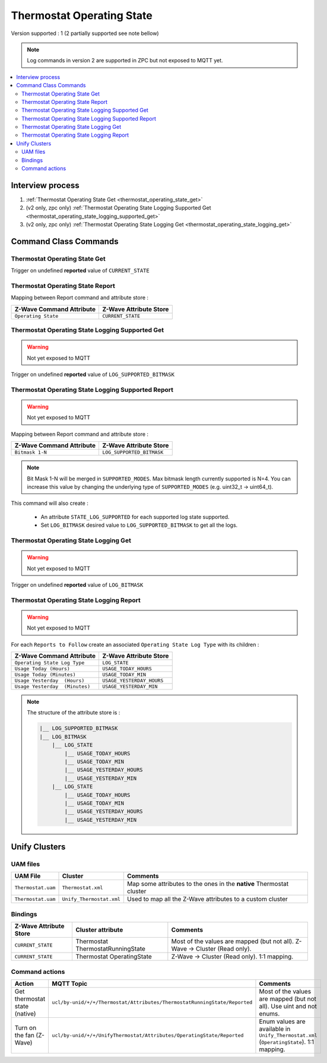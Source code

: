 Thermostat Operating State
==========================

Version supported : 1 (2 partially supported see note bellow)

.. note:: 
    Log commands in version 2 are supported in ZPC but not exposed to MQTT yet.

.. contents::
   :depth: 2
   :local:
   :backlinks: none


Interview process
*****************

#. :ref:`Thermostat Operating State Get <thermostat_operating_state_get>`
#. (v2 only, zpc only) :ref:`Thermostat Operating State Logging Supported Get <thermostat_operating_state_logging_supported_get>` 
#. (v2 only, zpc only) :ref:`Thermostat Operating State Logging Get <thermostat_operating_state_logging_get>` 


Command Class Commands
**********************

.. _thermostat_operating_state_get:

Thermostat Operating State Get
------------------------------

Trigger on undefined **reported** value of ``CURRENT_STATE``

Thermostat Operating State Report
---------------------------------

Mapping between Report command and attribute store : 

.. list-table:: 
  :header-rows: 1

  * - Z-Wave Command Attribute 
    - Z-Wave Attribute Store
  * - ``Operating State``
    - ``CURRENT_STATE``


.. _thermostat_operating_state_logging_supported_get:

Thermostat Operating State Logging Supported Get
------------------------------------------------

.. warning:: 
    Not yet exposed to MQTT

Trigger on undefined **reported** value of ``LOG_SUPPORTED_BITMASK``


Thermostat Operating State Logging Supported Report
---------------------------------------------------

.. warning:: 
    Not yet exposed to MQTT
    
Mapping between Report command and attribute store : 

.. list-table:: 
  :header-rows: 1

  * - Z-Wave Command Attribute 
    - Z-Wave Attribute Store
  * - ``Bitmask 1-N``
    - ``LOG_SUPPORTED_BITMASK``

.. note:: 
   Bit Mask 1-N will be merged in ``SUPPORTED_MODES``. Max bitmask length currently supported is N=4.
   You can increase this value by changing the underlying type of ``SUPPORTED_MODES`` (e.g. uint32_t -> uint64_t).


This command will also create : 

 - An attribute ``STATE_LOG_SUPPORTED`` for each supported log state supported.
 - Set ``LOG_BITMASK`` desired value to ``LOG_SUPPORTED_BITMASK`` to get all the logs. 


.. _thermostat_operating_state_logging_get:

Thermostat Operating State Logging Get
--------------------------------------

.. warning:: 
    Not yet exposed to MQTT

Trigger on undefined **reported** value of ``LOG_BITMASK``


Thermostat Operating State Logging Report
-----------------------------------------

.. warning:: 
    Not yet exposed to MQTT

For each ``Reports to Follow`` create an associated ``Operating State Log Type`` with its children : 

.. list-table:: 
  :header-rows: 1

  * - Z-Wave Command Attribute 
    - Z-Wave Attribute Store
  * - ``Operating State Log Type``
    - ``LOG_STATE``
  * - ``Usage Today (Hours)``
    - ``USAGE_TODAY_HOURS``
  * - ``Usage Today (Minutes)``
    - ``USAGE_TODAY_MIN``
  * - ``Usage Yesterday  (Hours)``
    - ``USAGE_YESTERDAY_HOURS``
  * - ``Usage Yesterday  (Minutes)``
    - ``USAGE_YESTERDAY_MIN``


.. note:: 
    The structure of the attribute store is : 

    .. code:: text
        
        |__ LOG_SUPPORTED_BITMASK
        |__ LOG_BITMASK 
            |__ LOG_STATE
                |__ USAGE_TODAY_HOURS
                |__ USAGE_TODAY_MIN
                |__ USAGE_YESTERDAY_HOURS
                |__ USAGE_YESTERDAY_MIN
            |__ LOG_STATE
                |__ USAGE_TODAY_HOURS
                |__ USAGE_TODAY_MIN
                |__ USAGE_YESTERDAY_HOURS
                |__ USAGE_YESTERDAY_MIN


Unify Clusters
**************

UAM files
---------

.. list-table:: 
  :header-rows: 1

  * - UAM File
    - Cluster
    - Comments
  * - ``Thermostat.uam``
    - ``Thermostat.xml``
    - Map some attributes to the ones in the **native** Thermostat cluster
  * - ``Thermostat.uam``
    - ``Unify_Thermostat.xml``
    - Used to map all the Z-Wave attributes to a custom cluster
 
Bindings
--------

.. list-table:: 
  :header-rows: 1

  * - Z-Wave Attribute Store
    - Cluster attribute
    - Comments
  * - ``CURRENT_STATE``
    - Thermostat ThermostatRunningState
    - Most of the values are mapped (but not all). Z-Wave -> Cluster (Read only). 
  * - ``CURRENT_STATE``
    - Thermostat OperatingState
    - Z-Wave -> Cluster (Read only). 1:1 mapping.
  
Command actions
---------------

.. list-table:: 
  :header-rows: 1

  * - Action
    - MQTT Topic
    - Comments
  * - Get thermostat state (native)
    - ``ucl/by-unid/+/+/Thermostat/Attributes/ThermostatRunningState/Reported``
    - Most of the values are mapped (but not all). Use uint and not enums.
  * - Turn on the fan (Z-Wave)
    - ``ucl/by-unid/+/+/UnifyThermostat/Attributes/OperatingState/Reported``
    - Enum values are available in ``Unify_Thermostat.xml`` (``OperatingState``). 1:1 mapping.